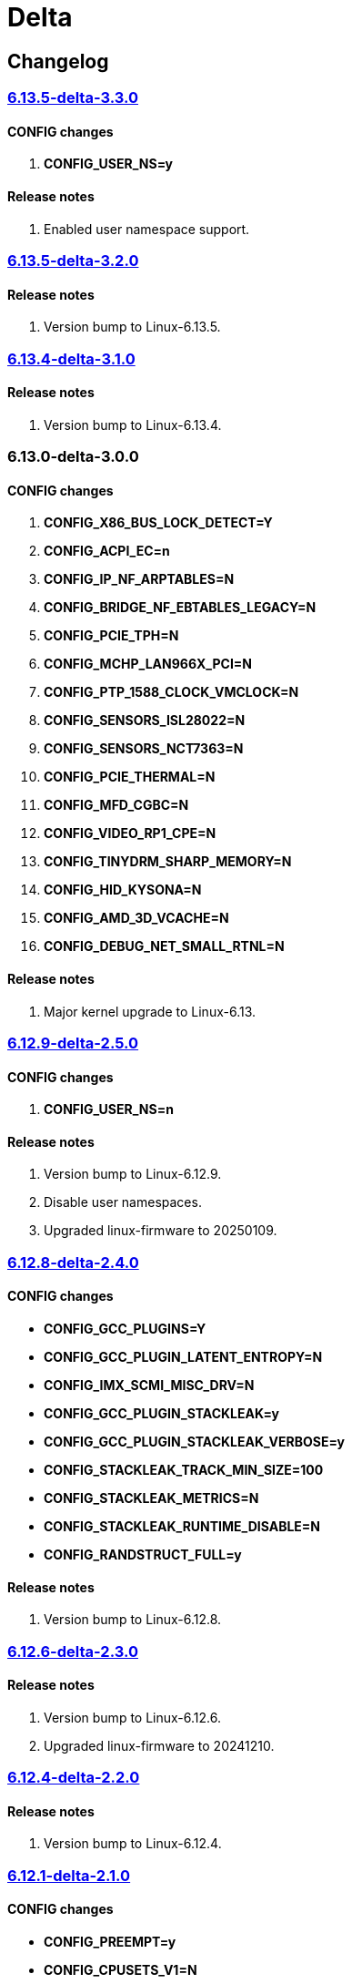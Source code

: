 = Delta

== Changelog

=== https://src.reticentadmin.com/aryan/kernel-configs/src/branch/main/configs/delta/6.13.5-delta-3.3.0[6.13.5-delta-3.3.0]

==== CONFIG changes
1. *CONFIG_USER_NS=y*

==== Release notes
1. Enabled user namespace support.

=== https://src.reticentadmin.com/aryan/kernel-configs/src/branch/main/configs/delta/6.13.5-delta-3.2.0[6.13.5-delta-3.2.0]

==== Release notes
1. Version bump to Linux-6.13.5.

=== https://src.reticentadmin.com/aryan/kernel-configs/src/branch/main/configs/delta/6.13.4-delta-3.1.0[6.13.4-delta-3.1.0]

==== Release notes
1. Version bump to Linux-6.13.4.

=== 6.13.0-delta-3.0.0

==== CONFIG changes
1. *CONFIG_X86_BUS_LOCK_DETECT=Y*
2. *CONFIG_ACPI_EC=n*
3. *CONFIG_IP_NF_ARPTABLES=N*
4. *CONFIG_BRIDGE_NF_EBTABLES_LEGACY=N*
5. *CONFIG_PCIE_TPH=N*
6. *CONFIG_MCHP_LAN966X_PCI=N*
7. *CONFIG_PTP_1588_CLOCK_VMCLOCK=N*
8. *CONFIG_SENSORS_ISL28022=N*
9. *CONFIG_SENSORS_NCT7363=N*
10. *CONFIG_PCIE_THERMAL=N*
11. *CONFIG_MFD_CGBC=N*
12. *CONFIG_VIDEO_RP1_CPE=N*
13. *CONFIG_TINYDRM_SHARP_MEMORY=N*
14. *CONFIG_HID_KYSONA=N*
15. *CONFIG_AMD_3D_VCACHE=N*
16. *CONFIG_DEBUG_NET_SMALL_RTNL=N*

==== Release notes
1. Major kernel upgrade to Linux-6.13.

=== https://src.reticentadmin.com/aryan/kernel-configs/src/branch/main/configs/delta/6.12.9-delta-2.5.0[6.12.9-delta-2.5.0]

==== CONFIG changes
1. *CONFIG_USER_NS=n*

==== Release notes
1. Version bump to Linux-6.12.9.
2. Disable user namespaces.
3. Upgraded linux-firmware to 20250109.

=== https://src.reticentadmin.com/aryan/kernel-configs/src/branch/main/configs/delta/6.12.8-delta-2.4.0[6.12.8-delta-2.4.0]

==== CONFIG changes
* *CONFIG_GCC_PLUGINS=Y*
* *CONFIG_GCC_PLUGIN_LATENT_ENTROPY=N*
* *CONFIG_IMX_SCMI_MISC_DRV=N*
* *CONFIG_GCC_PLUGIN_STACKLEAK=y*
* *CONFIG_GCC_PLUGIN_STACKLEAK_VERBOSE=y*
* *CONFIG_STACKLEAK_TRACK_MIN_SIZE=100*
* *CONFIG_STACKLEAK_METRICS=N*
* *CONFIG_STACKLEAK_RUNTIME_DISABLE=N*
* *CONFIG_RANDSTRUCT_FULL=y*

==== Release notes
1. Version bump to Linux-6.12.8.

=== https://src.reticentadmin.com/aryan/kernel-configs/src/branch/main/configs/delta/6.12.6-delta-2.3.0[6.12.6-delta-2.3.0]

==== Release notes
1. Version bump to Linux-6.12.6.
2. Upgraded linux-firmware to 20241210.

=== https://src.reticentadmin.com/aryan/kernel-configs/src/branch/main/configs/delta/6.12.4-delta-2.2.0[6.12.4-delta-2.2.0]

==== Release notes
1. Version bump to Linux-6.12.4.

=== https://src.reticentadmin.com/aryan/kernel-configs/src/branch/main/configs/delta/6.12.1-delta-2.1.0[6.12.1-delta-2.1.0]

==== CONFIG changes
* *CONFIG_PREEMPT=y*
* *CONFIG_CPUSETS_V1=N*
* *CONFIG_MITIGATION_GDS=Y*
* *CONFIG_MITIGATION_MDS=Y*
* *CONFIG_MITIGATION_TAA=Y*
* *CONFIG_MITIGATION_MMIO_STALE_DATA=Y*
* *CONFIG_MITIGATION_L1TF=Y*
* *CONFIG_MITIGATION_RETBLEED=Y*
* *CONFIG_MITIGATION_SPECTRE_V1=Y*
* *CONFIG_MITIGATION_SPECTRE_V2=Y*
* *CONFIG_MITIGATION_SRBDS=Y*
* *CONFIG_MITIGATION_SSB=Y*
* *CONFIG_CFI_ICALL_NORMALIZE_INTEGERS=y*
* *CONFIG_MODULE_COMPRESS=y*
* *CONFIG_MODULE_COMPRESS_ZSTD=y*
* *CONFIG_MODULE_DECOMPRESS=N*
* *CONFIG_PCI_NPEM=N*
* *CONFIG_OA_TC6=N*
* *CONFIG_RTASE=N*
* *CONFIG_THERMAL_CORE_TESTING=N*
* *CONFIG_DRM_PANIC=y*
* *CONFIG_DRM_PANIC_FOREGROUND_COLOR=0xffffff*
* *CONFIG_DRM_PANIC_BACKGROUND_COLOR=0x000000*
* *CONFIG_DRM_PANIC_DEBUG=N*
* *CONFIG_DRM_PANIC_SCREEN=kmsg*
* *CONFIG_SND_UTIMER=y*
* *CONFIG_HID_GOODIX_SPI=N*
* *CONFIG_RTC_DRV_SD2405AL=N*
* *CONFIG_BCACHEFS_PATH_TRACEPOINTS=N*
* *CONFIG_SECURITY_IPE=N*
* *CONFIG_XZ_DEC_ARM64=n*
* *CONFIG_XZ_DEC_RISCV=n*
* *CONFIG_DEBUG_PREEMPT=N*
* *CONFIG_PREEMPT_TRACER=N*
* *CONFIG_KVM_INTEL=y*

==== Release notes
1. Major kernel upgrade to Linux-6.12.
2. Enable CONFIG_PREEMPT for low latency kernel.
3. CONFIG_CFI_ICALL_NORMALIZE_INTEGERS=y is necessary for using CFI with Rust.
4. Disabled CONFIG_SND_PCI as we do not use PCI devices for audio and has caused
   an issue with alsa https://github.com/alsa-project/alsa-lib/issues/426.
5. We need to enable CONFIG_KVM_INTEL in order for nvidia-drivers to compile as
   this option implicitly enables CONFIG_MMU_NOTIFIER.
